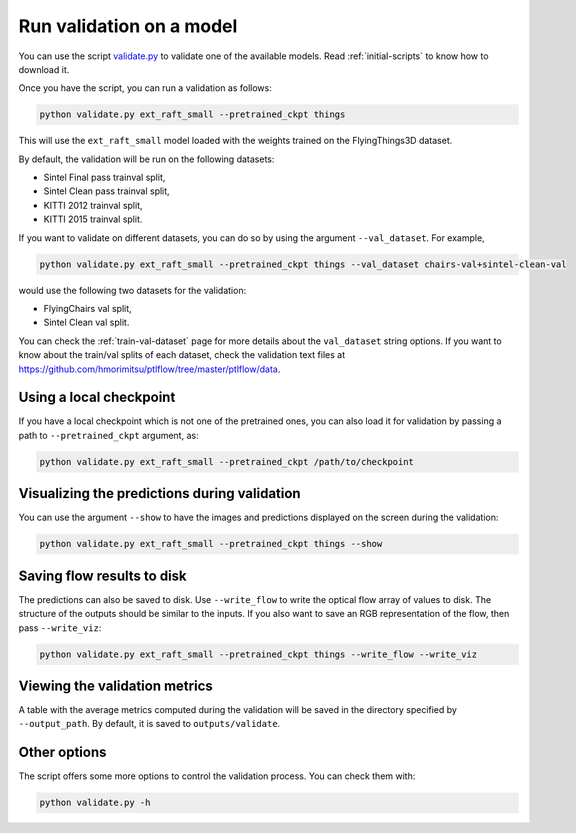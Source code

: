.. _validation:

=========================
Run validation on a model
=========================

You can use the script `validate.py <https://github.com/hmorimitsu/ptlflow/tree/master/validate.py>`__
to validate one of the available models. Read :ref:`initial-scripts` to know how to download it.

Once you have the script, you can run a validation as follows:

.. code-block:: bash

    python validate.py ext_raft_small --pretrained_ckpt things

This will use the ``ext_raft_small`` model loaded with the weights trained on the FlyingThings3D dataset.

By default, the validation will be run on the following datasets:

- Sintel Final pass trainval split,

- Sintel Clean pass trainval split,

- KITTI 2012 trainval split,

- KITTI 2015 trainval split.

If you want to validate on different datasets, you can do so by using the argument ``--val_dataset``. For example,

.. code-block:: bash

    python validate.py ext_raft_small --pretrained_ckpt things --val_dataset chairs-val+sintel-clean-val

would use the following two datasets for the validation:

- FlyingChairs val split,

- Sintel Clean val split.

You can check the :ref:`train-val-dataset` page for more details about the ``val_dataset`` string options.
If you want to know about the train/val splits of each dataset, check the validation text files at
`https://github.com/hmorimitsu/ptlflow/tree/master/ptlflow/data <https://github.com/hmorimitsu/ptlflow/tree/master/ptlflow/data>`__.

Using a local checkpoint
========================

If you have a local checkpoint which is not one of the pretrained ones, you can also load it for validation by passing a path to
``--pretrained_ckpt`` argument, as:

.. code-block:: bash

    python validate.py ext_raft_small --pretrained_ckpt /path/to/checkpoint

Visualizing the predictions during validation
=============================================

You can use the argument ``--show`` to have the images and predictions displayed on the screen during the validation:

.. code-block:: bash

    python validate.py ext_raft_small --pretrained_ckpt things --show

Saving flow results to disk
===========================

The predictions can also be saved to disk. Use ``--write_flow`` to write the optical flow array of values to disk.
The structure of the outputs should be similar to the inputs. If you also want to save an RGB representation of the
flow, then pass ``--write_viz``:

.. code-block:: bash

    python validate.py ext_raft_small --pretrained_ckpt things --write_flow --write_viz

Viewing the validation metrics
==============================

A table with the average metrics computed during the validation will be saved in the directory specified by
``--output_path``. By default, it is saved to ``outputs/validate``.

Other options
=============

The script offers some more options to control the validation process. You can check them with:

.. code-block:: bash

    python validate.py -h